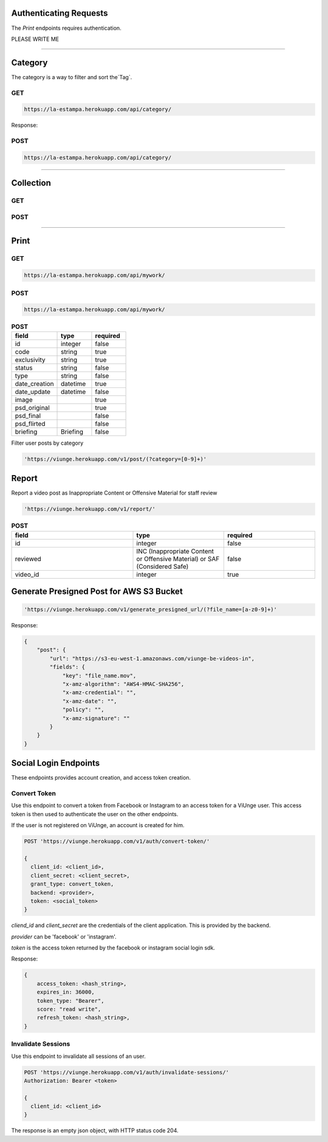 Authenticating Requests
-----------------------

The `Print` endpoints requires authentication.

PLEASE WRITE ME


------------------------

Category
------------------------

The category is a way to filter and sort the`Tag`.

GET
===

.. code-block:: bash

    https://la-estampa.herokuapp.com/api/category/

Response:

.. code-block:: bash



POST
====

.. code-block:: bash

    https://la-estampa.herokuapp.com/api/category/


------------------------

Collection
------------------------


GET
===

.. code-block:: bash


POST
====

.. code-block:: bash



------------------------

Print
------------------------


GET
===



.. code-block:: bash

    https://la-estampa.herokuapp.com/api/mywork/






POST
====


.. code-block:: bash

    https://la-estampa.herokuapp.com/api/mywork/

.. list-table:: **POST**
   :widths: 20 15 15
   :header-rows: 1

   * - field
     - type
     - required
   * - id
     - integer
     - false
   * - code
     - string
     - true
   * - exclusivity
     - string
     - true
   * - status
     - string
     - false
   * - type
     - string
     - false
   * - date_creation
     - datetime
     - true
   * - date_update
     - datetime
     - false
   * - image
     -
     - true
   * - psd_original
     -
     - true
   * - psd_final
     -
     - false
   * - psd_flirted
     -
     - false
   * - briefing
     - Briefing
     - false

Filter user posts by category

.. code-block:: bash

    'https://viunge.herokuapp.com/v1/post/(?category=[0-9]+)'

Report
------------------------

Report a video post as Inappropriate Content or Offensive Material for staff review

.. code-block:: bash

    'https://viunge.herokuapp.com/v1/report/'


.. list-table:: **POST**
   :widths: 20 15 15
   :header-rows: 1

   * - field
     - type
     - required
   * - id
     - integer
     - false
   * - reviewed
     - INC (Inappropriate Content or Offensive Material) or SAF (Considered Safe)
     - false
   * - video_id
     - integer
     - true


Generate Presigned Post for AWS S3 Bucket
-----------------------------------------

.. code-block:: bash

    'https://viunge.herokuapp.com/v1/generate_presigned_url/(?file_name=[a-z0-9]+)'

Response:

.. code-block:: bash

    {
        "post": {
            "url": "https://s3-eu-west-1.amazonaws.com/viunge-be-videos-in",
            "fields": {
                "key": "file_name.mov",
                "x-amz-algorithm": "AWS4-HMAC-SHA256",
                "x-amz-credential": "",
                "x-amz-date": "",
                "policy": "",
                "x-amz-signature": ""
            }
        }
    }

Social Login Endpoints
----------------------


These endpoints provides account creation, and access token creation.

Convert Token
=============

Use this endpoint to convert a token from Facebook or Instagram
to an access token for a ViUnge user.
This access token is then used to authenticate the user on the other
endpoints.

If the user is not registered on ViUnge, an account is created for him.


.. code-block:: bash

    POST 'https://viunge.herokuapp.com/v1/auth/convert-token/'

    {
      client_id: <client_id>,
      client_secret: <client_secret>,
      grant_type: convert_token,
      backend: <provider>,
      token: <social_token>
    }

`cliend_id` and `client_secret` are the credentials of the client application.
This is provided by the backend.

`provider` can be 'facebook' or 'instagram'.

`token` is the access token returned by the facebook or instagram social login sdk.



Response:

.. code-block:: bash

    {
        access_token: <hash_string>,
        expires_in: 36000,
        token_type: "Bearer",
        score: "read write",
        refresh_token: <hash_string>,
    }

Invalidate Sessions
===================

Use this endpoint to invalidate all sessions of an user.

.. code-block:: bash

    POST 'https://viunge.herokuapp.com/v1/auth/invalidate-sessions/'
    Authorization: Bearer <token>

    {
      client_id: <client_id>
    }

The response is an empty json object, with HTTP status code 204.
